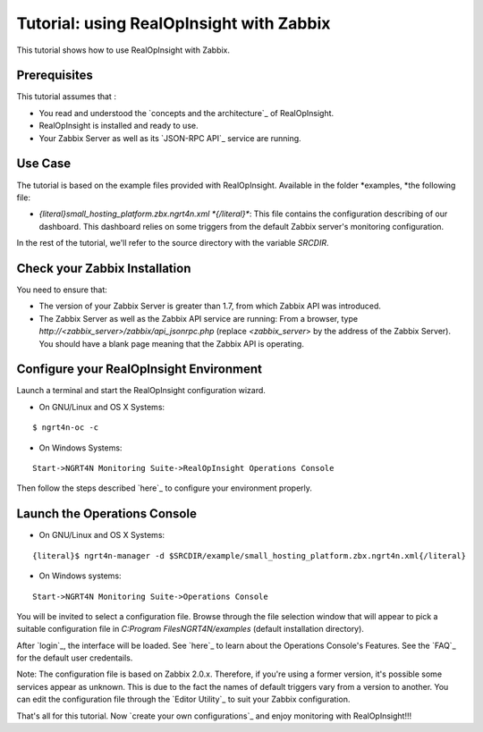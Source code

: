 ==========================================================
Tutorial: using RealOpInsight with Zabbix
==========================================================
This tutorial shows how to use RealOpInsight with Zabbix.


Prerequisites
-------------
This tutorial assumes that :

+ You read and understood the `concepts and the architecture`_ of
  RealOpInsight.
+ RealOpInsight is installed and ready to use.
+ Your Zabbix Server as well as its `JSON-RPC API`_ service are
  running.



Use Case
--------

The tutorial is based on the example files provided with
RealOpInsight. Available in the folder *examples, *the following file:


+ *{literal}small_hosting_platform.zbx.ngrt4n.xml *{/literal}**: This
  file contains the configuration describing of our dashboard. This
  dashboard relies on some triggers from the default Zabbix server's
  monitoring configuration.

In the rest of the tutorial, we'll refer to the source directory with
the variable *SRCDIR*.


Check your Zabbix Installation
------------------------------
You need to ensure that:

+ The version of your Zabbix Server is greater than 1.7, from which
  Zabbix API was introduced.
+ The Zabbix Server as well as the Zabbix API service are running:
  From a browser, type *http://<zabbix_server>/zabbix/api_jsonrpc.php*
  (replace *<zabbix_server*> by the address of the Zabbix Server). You
  should have a blank page meaning that the Zabbix API is operating.



Configure your RealOpInsight Environment
----------------------------------------

Launch a terminal and start the RealOpInsight configuration wizard.

* On GNU/Linux and OS X Systems:

::

    $ ngrt4n-oc -c


* On Windows Systems:

::

    Start->NGRT4N Monitoring Suite->RealOpInsight Operations Console


Then follow the steps described `here`_ to configure your environment
properly.


Launch the Operations Console
-----------------------------

* On GNU/Linux and OS X Systems:

::

    {literal}$ ngrt4n-manager -d $SRCDIR/example/small_hosting_platform.zbx.ngrt4n.xml{/literal}


* On Windows systems:

::

    Start->NGRT4N Monitoring Suite->Operations Console


You will be invited to select a configuration file. Browse through the
file selection window that will appear to pick a suitable
configuration file in *C:\Program Files\NGRT4N/examples* (default
installation directory).

After `login`_, the interface will be loaded. See `here`_ to learn
about the Operations Console's Features. See the `FAQ`_ for the
default user credentails.

Note: The configuration file is based on Zabbix 2.0.x. Therefore, if
you're using a former version, it's possible some services appear as
unknown. This is due to the fact the names of default triggers vary
from a version to another. You can edit the configuration file through
the `Editor Utility`_ to suit your Zabbix configuration.

That's all for this tutorial. Now `create your own configurations`_
and enjoy monitoring with RealOpInsight!!!

